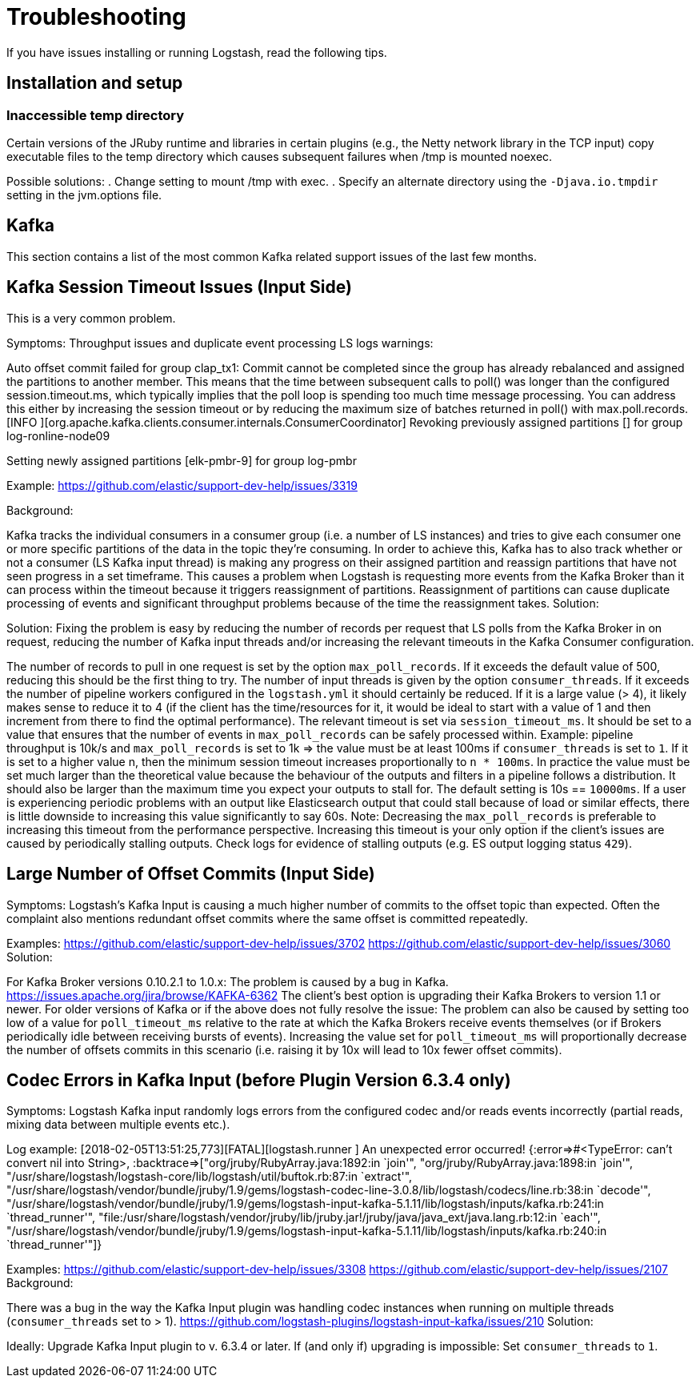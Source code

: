 [[troubleshooting]] 
= Troubleshooting

If you have issues installing or running Logstash, read the
following tips.

[float] 
[[ts-temp-dir]] 
== Installation and setup


[float] 
[[ts-temp-dir]] 
=== Inaccessible temp directory

Certain versions of the JRuby runtime and libraries
in certain plugins (e.g., the Netty network library in the TCP input) copy
executable files to the temp directory which causes subsequent failures when
/tmp is mounted noexec. 

Possible solutions:
. Change setting to mount /tmp with exec.
. Specify an alternate directory using the `-Djava.io.tmpdir` setting in the jvm.options file.
 





[float] 
[[ts-kafka]] 
== Kafka

This section contains a list of the most common Kafka related support issues of
the last few months.  

[float] 
[[ts-kafka-timeout]] 
== Kafka Session Timeout Issues (Input Side)

This is a very common problem. 

Symptoms: Throughput issues and duplicate event
processing LS logs warnings:
[2017-10-18T03:37:59,302][WARN][org.apache.kafka.clients.consumer.internals.ConsumerCoordinator]
Auto offset commit failed for group clap_tx1: Commit cannot be completed since
the group has already rebalanced and assigned the partitions to another member.
This means that the time between subsequent calls to poll() was longer than the
configured session.timeout.ms, which typically implies that the poll loop is
spending too much time message processing. You can address this either by
increasing the session timeout or by reducing the maximum size of batches
returned in poll() with max.poll.records. [INFO
][org.apache.kafka.clients.consumer.internals.ConsumerCoordinator] Revoking
previously assigned partitions [] for group log-ronline-node09
[2018-01-29T14:54:06,485][INFO][org.apache.kafka.clients.consumer.internals.ConsumerCoordinator]
Setting newly assigned partitions [elk-pmbr-9] for group log-pmbr 

Example: https://github.com/elastic/support-dev-help/issues/3319

Background:

Kafka tracks the individual consumers in a consumer group (i.e. a number of LS
instances) and tries to give each consumer one or more specific partitions of
the data in the topic they’re consuming.  In order to achieve this, Kafka has to
also track whether or not a consumer (LS Kafka input thread) is making any
progress on their assigned partition and reassign partitions that have not seen
progress in a set timeframe. This causes a problem when Logstash is requesting
more events from the Kafka Broker than it can process within the timeout because
it triggers reassignment of partitions. Reassignment of partitions can cause
duplicate processing of events and significant throughput problems because of
the time the reassignment takes. Solution:

Solution:
Fixing the problem is easy by reducing the number of records per request that LS
polls from the Kafka Broker in on request, reducing the number of Kafka input
threads and/or increasing the relevant timeouts in the Kafka Consumer
configuration.

The number of records to pull in one request is set by the option
`max_poll_records`.  If it exceeds the default value of 500, reducing this
should be the first thing to try. The number of input threads is given by the
option `consumer_threads`.  If it exceeds the number of pipeline workers
configured in the `logstash.yml` it should certainly be reduced.  If it is a
large value (> 4), it likely makes sense to reduce it to 4 (if the client has
the time/resources for it, it would be ideal to start with a value of 1 and then
increment from there to find the optimal performance). The relevant timeout is
set via `session_timeout_ms`. It should be set to a value that ensures that the
number of events in `max_poll_records` can be safely processed within. Example:
pipeline throughput is 10k/s and `max_poll_records` is set to 1k => the value
must be at least 100ms if `consumer_threads` is set to `1`. If it is set to a
higher value n, then the minimum session timeout increases proportionally to `n *
100ms`. In practice the value must be set much larger than the theoretical value
because the behaviour of the outputs and filters in a pipeline follows a
distribution. It should also be larger than the maximum time you expect your
outputs to stall for. The default setting is 10s == `10000ms`. If a user is
experiencing periodic problems with an output like Elasticsearch output that
could stall because of load or similar effects, there is little downside to
increasing this value significantly to say 60s. Note: Decreasing the
`max_poll_records` is preferable to increasing this timeout from the performance
perspective. Increasing this timeout is your only option if the client’s issues
are caused by periodically stalling outputs. Check logs for evidence of stalling
outputs (e.g. ES output logging status `429`).

[float] 
[[ts-kafka-many-offset-commits]] 
== Large Number of Offset Commits (Input Side)

Symptoms: Logstash’s Kafka Input is causing a much higher number of commits to
the offset topic than expected. Often the complaint also mentions redundant
offset commits where the same offset is committed repeatedly.

Examples: https://github.com/elastic/support-dev-help/issues/3702
https://github.com/elastic/support-dev-help/issues/3060 Solution:

For Kafka Broker versions 0.10.2.1 to 1.0.x: The problem is caused by a bug in
Kafka. https://issues.apache.org/jira/browse/KAFKA-6362 The client’s best option
is upgrading their Kafka Brokers to version 1.1 or newer. For older versions of
Kafka or if the above does not fully resolve the issue: The problem can also be
caused by setting too low of a value for `poll_timeout_ms` relative to the rate
at which the Kafka Brokers receive events themselves (or if Brokers periodically
idle between receiving bursts of events). Increasing the value set for
`poll_timeout_ms` will proportionally decrease the number of offsets commits in
this scenario (i.e. raising it by 10x will lead to 10x fewer offset commits).


[float] 
[[ts-kafka-codec-errors-input]] 
== Codec Errors in Kafka Input (before Plugin Version 6.3.4 only) 

Symptoms:
Logstash Kafka input randomly logs errors from the configured codec and/or reads
events incorrectly (partial reads, mixing data between multiple events etc.).

Log example:  [2018-02-05T13:51:25,773][FATAL][logstash.runner          ] An
unexpected error occurred! {:error=>#<TypeError: can't convert nil into String>,
:backtrace=>["org/jruby/RubyArray.java:1892:in `join'",
"org/jruby/RubyArray.java:1898:in `join'",
"/usr/share/logstash/logstash-core/lib/logstash/util/buftok.rb:87:in `extract'",
"/usr/share/logstash/vendor/bundle/jruby/1.9/gems/logstash-codec-line-3.0.8/lib/logstash/codecs/line.rb:38:in
`decode'",
"/usr/share/logstash/vendor/bundle/jruby/1.9/gems/logstash-input-kafka-5.1.11/lib/logstash/inputs/kafka.rb:241:in
`thread_runner'",
"file:/usr/share/logstash/vendor/jruby/lib/jruby.jar!/jruby/java/java_ext/java.lang.rb:12:in
`each'",
"/usr/share/logstash/vendor/bundle/jruby/1.9/gems/logstash-input-kafka-5.1.11/lib/logstash/inputs/kafka.rb:240:in
`thread_runner'"]} 

Examples: https://github.com/elastic/support-dev-help/issues/3308
https://github.com/elastic/support-dev-help/issues/2107 Background:

There was a bug in the way the Kafka Input plugin was handling codec instances
when running on multiple threads (`consumer_threads` set to > 1).
https://github.com/logstash-plugins/logstash-input-kafka/issues/210 Solution:

Ideally: Upgrade Kafka Input plugin to v. 6.3.4 or later. If (and only if)
upgrading is impossible: Set `consumer_threads` to `1`.
